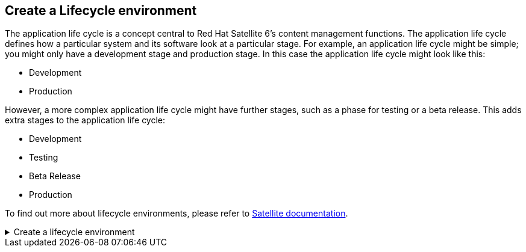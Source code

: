== Create a Lifecycle environment

The application life cycle is a concept central to Red Hat Satellite 6’s
content management functions. The application life cycle defines how a
particular system and its software look at a particular stage. For
example, an application life cycle might be simple; you might only have
a development stage and production stage. In this case the application
life cycle might look like this:

* Development
* Production

However, a more complex application life cycle might have further
stages, such as a phase for testing or a beta release. This adds extra
stages to the application life cycle:

* Development
* Testing
* Beta Release
* Production

To find out more about lifecycle environments, please refer to
https://access.redhat.com/documentation/fr-fr/red_hat_satellite/6.15/html/managing_content/managing_application_lifecycles_content-management[Satellite
documentation].

=====
.Create a lifecycle environment
[%collapsible]
====
Navigate to the `+Lifecycle Environments+` menu.

.Lifecycle environments menu
image::lifecycle-environments.png[../assets/lifecycle-environments]

Click on `+Create Environment Path+`.

.Create environment path
image::createenvironment.png[../assets/createenvironment]

Create a new environment. We’ll call this one `+Test+`. Then click
`+save+` to save it.

.New environment menu
image::newenvironment.png[../assets/newenvironment]

The `+Lifecycle Environment Paths+` menu should look like this.

.Lifecycle environment paths
image::envmenuresult.png[../assets/envmenuresult]
